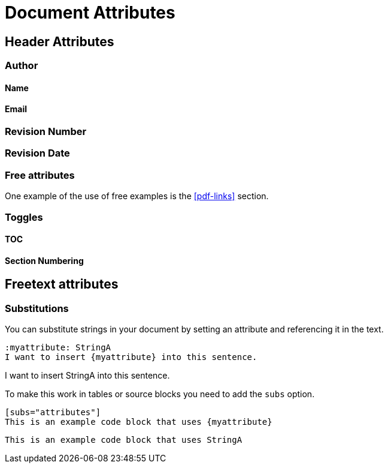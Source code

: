 = Document Attributes

:imagesdir: ../_images/

== Header Attributes

=== Author

==== Name

==== Email

=== Revision Number

=== Revision Date

=== Free attributes

One example of the use of free examples is the <<pdf-links>> section.

=== Toggles

==== TOC

==== Section Numbering

== Freetext attributes

=== Substitutions

You can substitute strings in your document by setting an attribute and referencing it in the text.

----
:myattribute: StringA
I want to insert {myattribute} into this sentence.
----

:myattribute: StringA
I want to insert {myattribute} into this sentence.

To make this work in tables or source blocks you need to add the `subs` option.

----
[subs="attributes"]
This is an example code block that uses {myattribute}
----

[subs="attributes"]
----
This is an example code block that uses {myattribute}
----
